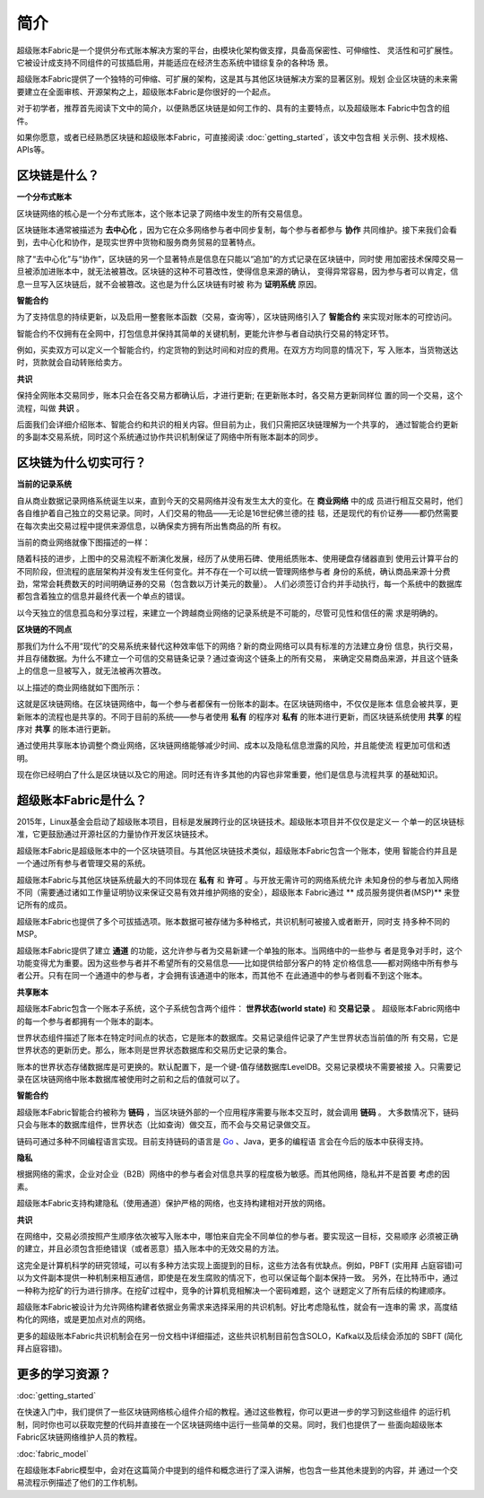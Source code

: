 简介
====
超级账本Fabric是一个提供分布式账本解决方案的平台，由模块化架构做支撑，具备高保密性、可伸缩性、
灵活性和可扩展性。它被设计成支持不同组件的可拔插启用，并能适应在经济生态系统中错综复杂的各种场
景。

超级账本Fabric提供了一个独特的可伸缩、可扩展的架构，这是其与其他区块链解决方案的显著区别。规划
企业区块链的未来需要建立在全面审核、开源架构之上，超级账本Fabric是你很好的一个起点。

对于初学者，推荐首先阅读下文中的简介，以便熟悉区块链是如何工作的、具有的主要特点，以及超级账本
Fabric中包含的组件。

如果你愿意，或者已经熟悉区块链和超级账本Fabric，可直接阅读 :doc:`getting_started`，该文中包含相
关示例、技术规格、APIs等。

区块链是什么？
-------------
**一个分布式账本**

区块链网络的核心是一个分布式账本，这个账本记录了网络中发生的所有交易信息。


区块链账本通常被描述为 **去中心化** ，因为它在众多网络参与者中同步复制，每个参与者都参与 **协作**
共同维护。接下来我们会看到，去中心化和协作，是现实世界中货物和服务商务贸易的显著特点。

.. image:: images/basic_network.png

除了“去中心化”与“协作”，区块链的另一个显著特点是信息在只能以“追加”的方式记录在区块链中，同时使
用加密技术保障交易一旦被添加进账本中，就无法被篡改。区块链的这种不可篡改性，使得信息来源的确认，
变得异常容易，因为参与者可以肯定，信息一旦写入区块链后，就不会被篡改。这也是为什么区块链有时被
称为 **证明系统** 原因。

**智能合约**

为了支持信息的持续更新，以及启用一整套账本函数（交易，查询等），区块链网络引入了 **智能合约** 
来实现对账本的可控访问。

.. image:: images/Smart_Contract.png

智能合约不仅拥有在全网中，打包信息并保持其简单的关键机制，更能允许参与者自动执行交易的特定环节。

例如，买卖双方可以定义一个智能合约，约定货物的到达时间和对应的费用。在双方方均同意的情况下，写
入账本，当货物送达时，货款就会自动转账给卖方。

**共识**

保持全网账本交易同步，账本只会在各交易方都确认后，才进行更新; 在更新账本时，各交易方更新同样位
置的同一个交易，这个流程，叫做 **共识** 。

.. image:: images/consensus.png

后面我们会详细介绍账本、智能合约和共识的相关内容。但目前为止，我们只需把区块链理解为一个共享的，
通过智能合约更新的多副本交易系统，同时这个系统通过协作共识机制保证了网络中所有账本副本的同步。

区块链为什么切实可行？
---------------------------

**当前的记录系统**

自从商业数据记录网络系统诞生以来，直到今天的交易网络并没有发生太大的变化。在 **商业网络** 中的成
员进行相互交易时，他们各自维护着自己独立的交易记录。同时，人们交易的物品——无论是16世纪佛兰德的挂
毯，还是现代的有价证券——都仍然需要在每次卖出交易过程中提供来源信息，以确保卖方拥有所出售商品的所
有权。

当前的商业网络就像下图描述的一样：

.. image:: images/current_network.png

随着科技的进步，上图中的交易流程不断演化发展，经历了从使用石碑、使用纸质账本、使用硬盘存储器直到
使用云计算平台的不同阶段，但流程的底层架构并没有发生任何变化。并不存在一个可以统一管理网络参与者
身份的系统，确认商品来源十分费劲，常常会耗费数天的时间明确证券的交易（包含数以万计美元的数量）。
人们必须签订合约并手动执行，每一个系统中的数据库都包含着独立的信息并最终代表一个单点的错误。

以今天独立的信息孤岛和分享过程，来建立一个跨越商业网络的记录系统是不可能的，尽管可见性和信任的需
求是明确的。

**区块链的不同点**

那我们为什么不用“现代”的交易系统来替代这种效率低下的网络？新的商业网络可以具有标准的方法建立身份
信息，执行交易，并且存储数据。为什么不建立一个可信的交易链条记录？通过查询这个链条上的所有交易，
来确定交易商品来源，并且这个链条上的信息一旦被写入，就无法被再次篡改。

以上描述的商业网络就如下图所示：

.. image:: images/future_net.png

这就是区块链网络。在区块链网络中，每一个参与者都保有一份账本的副本。在区块链网络中，不仅仅是账本
信息会被共享，更新账本的流程也是共享的。不同于目前的系统——参与者使用 **私有** 的程序对 **私有** 
的账本进行更新，而区块链系统使用 **共享** 的程序对  **共享** 的账本进行更新。

通过使用共享账本协调整个商业网络，区块链网络能够减少时间、成本以及隐私信息泄露的风险，并且能使流
程更加可信和透明。

现在你已经明白了什么是区块链以及它的用途。同时还有许多其他的内容也非常重要，他们是信息与流程共享
的基础知识。

超级账本Fabric是什么？
---------------------------

2015年，Linux基金会启动了超级账本项目，目标是发展跨行业的区块链技术。超级账本项目并不仅仅是定义一
个单一的区块链标准，它更鼓励通过开源社区的力量协作开发区块链技术。

超级账本Fabric是超级账本中的一个区块链项目。与其他区块链技术类似，超级账本Fabric包含一个账本，使用
智能合约并且是一个通过所有参与者管理交易的系统。

超级账本Fabric与其他区块链系统最大的不同体现在 **私有** 和 **许可** 。与开放无需许可的网络系统允许
未知身份的参与者加入网络不同（需要通过诸如工作量证明协议来保证交易有效并维护网络的安全），超级账本
Fabric通过 ** 成员服务提供者(MSP)** 来登记所有的成员。

超级账本Fabric也提供了多个可拔插选项。账本数据可被存储为多种格式，共识机制可被接入或者断开，同时支
持多种不同的MSP。

超级账本Fabric提供了建立 **通道** 的功能，这允许参与者为交易新建一个单独的账本。当网络中的一些参与
者是竞争对手时，这个功能变得尤为重要。因为这些参与者并不希望所有的交易信息——比如提供给部分客户的特
定价格信息——都对网络中所有参与者公开。只有在同一个通道中的参与者，才会拥有该通道中的账本，而其他不
在此通道中的参与者则看不到这个账本。	

**共享账本**

超级账本Fabric包含一个账本子系统，这个子系统包含两个组件： **世界状态(world state)** 和 **交易记录** 。
超级账本Fabric网络中的每一个参与者都拥有一个账本的副本。

世界状态组件描述了账本在特定时间点的状态，它是账本的数据库。交易记录组件记录了产生世界状态当前值的所
有交易，它是世界状态的更新历史。那么，账本则是世界状态数据库和交易历史记录的集合。

账本的世界状态存储数据库是可更换的。默认配置下，是一个键-值存储数据库LevelDB。交易记录模块不需要被接
入。只需要记录在区块链网络中账本数据库被使用时之前和之后的值就可以了。

**智能合约**

超级账本Fabric智能合约被称为 **链码** ，当区块链外部的一个应用程序需要与账本交互时，就会调用 **链码** 。
大多数情况下，链码只会与账本的数据库组件，世界状态（比如查询）做交互，而不会与交易记录做交互。

链码可通过多种不同编程语言实现。目前支持链码的语言是 `Go <https://golang.org/>`__ 、Java，更多的编程语
言会在今后的版本中获得支持。

**隐私**

根据网络的需求，企业对企业（B2B）网络中的参与者会对信息共享的程度极为敏感。而其他网络，隐私并不是首要
考虑的因素。

超级账本Fabric支持构建隐私（使用通道）保护严格的网络，也支持构建相对开放的网络。

**共识**

在网络中，交易必须按照产生顺序依次被写入账本中，哪怕来自完全不同单位的参与者。要实现这一目标，交易顺序
必须被正确的建立，并且必须包含拒绝错误（或者恶意）插入账本中的无效交易的方法。

这完全是计算机科学的研究领域，可以有多种方法实现上面提到的目标，这些方法各有优缺点。例如，PBFT (实用拜
占庭容错)可以为文件副本提供一种机制来相互通信，即使是在发生腐败的情况下，也可以保证每个副本保持一致。
另外，在比特币中，通过一种称为挖矿的行为进行排序。在挖矿过程中，竞争的计算机竞相解决一个密码难题，这个
谜题定义了所有后续的构建顺序。

超级账本Fabric被设计为允许网络构建者依据业务需求来选择采用的共识机制。好比考虑隐私性，就会有一连串的需
求，高度结构化的网络，或是更加点对点的网络。

更多的超级账本Fabric共识机制会在另一份文档中详细描述，这些共识机制目前包含SOLO，Kafka以及后续会添加的
SBFT (简化拜占庭容错)。

更多的学习资源？
-----------------------

:doc:`getting_started`

在快速入门中，我们提供了一些区块链网络核心组件介绍的教程。通过这些教程，你可以更进一步的学习到这些组件
的运行机制，同时你也可以获取完整的代码并直接在一个区块链网络中运行一些简单的交易。同时，我们也提供了一
些面向超级账本Fabric区块链网络维护人员的教程。

:doc:`fabric_model`

在超级账本Fabric模型中，会对在这篇简介中提到的组件和概念进行了深入讲解，也包含一些其他未提到的内容，并
通过一个交易流程示例描述了他们的工作机制。

.. Licensed under Creative Commons Attribution 4.0 International License
   https://creativecommons.org/licenses/by/4.0/
